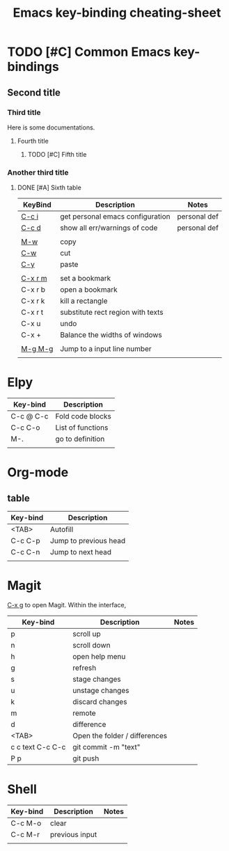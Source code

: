 

#+TITLE: Emacs key-binding cheating-sheet
#+author : Shuoxue Li

* TODO [#C] Common Emacs key-bindings

** Second title

*** Third title

Here is some documentations.

**** Fourth title

***** TODO [#C] Fifth title

*** Another third title

****** DONE [#A] Sixth table

| KeyBind | Description                       | Notes        |
|---------+-----------------------------------+--------------|
| [[function-help:open_init_config][C-c i]]   | get personal emacs configuration  | personal def |
| [[function-help:flymake-show-buffer-diagnostics][C-c d]]   | show all err/warnings of code     | personal def |
|         |                                   |              |
| [[function-help:kill-ring-save][M-w]]     | copy                              |              |
| [[function-help:kill-region][C-w]]     | cut                               |              |
| [[function-help:yank][C-y]]     | paste                             |              |
|         |                                   |              |
| [[function-help:bookmark-set][C-x r m]] | set a bookmark                    |              |
| C-x r b | open a bookmark                   |              |
| C-x r k | kill a rectangle                  |              |
| C-x r t | substitute rect region with texts |              |
| C-x u   | undo                              |              |
| C-x +   | Balance the widths of windows     |              |
|         |                                   |              |
| [[function-help:goto-line][M-g M-g]] | Jump to a input line number       |              |
|         |                                   |              |



* Elpy
| Key-bind  | Description       |
|-----------+-------------------|
| C-c @ C-c | Fold code blocks  |
| C-c C-o   | List of functions |
| M-.       | go to definition  |
|           |                   |


* Org-mode
** table
| Key-bind | Description           |
|----------+-----------------------|
| <TAB>    | Autofill              |
| C-c C-p  | Jump to previous head |
| C-c C-n  | Jump to next head     |
|          |                       |

* Magit
[[function-help:magit-status][C-x g]] to open Magit. Within the interface,

| Key-bind         | Description                   | Notes |
|------------------+-------------------------------+-------|
| p                | scroll up                     |       |
| n                | scroll down                   |       |
| h                | open help menu                |       |
| g                | refresh                       |       |
| s                | stage changes                 |       |
| u                | unstage changes               |       |
| k                | discard changes               |       |
| m                | remote                        |       |
| d                | difference                    |       |
| <TAB>            | Open the folder / differences |       |
| c c text C-c C-c | git commit -m "text"          |       |
| P p              | git push                      |       |

* Shell

| Key-bind | Description    | Notes |
|----------+----------------+-------|
| C-c M-o  | clear          |       |
| C-c M-r  | previous input |       |
|          |                |       |

